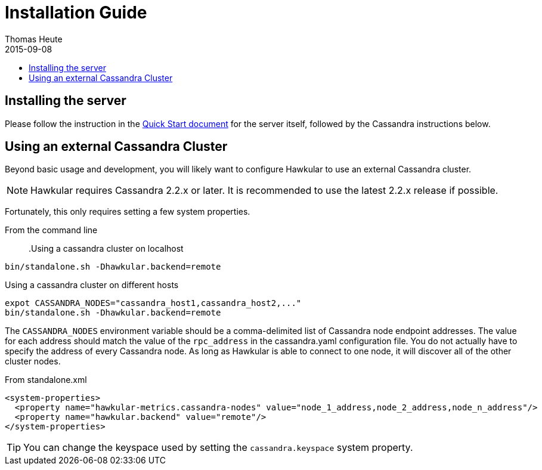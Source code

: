 = Installation Guide
Thomas Heute
2015-09-08
:description: Installing Hawkular
:jbake-type: page
:jbake-status: published
:icons: font
:toc: macro
:toc-title:

toc::[]

== Installing the server
Please follow the instruction in the link:quick-start.html[Quick Start document] for the server itself, followed by the Cassandra instructions below.

== Using an external Cassandra Cluster
Beyond basic usage and development, you will likely want to configure Hawkular
to use an external Cassandra cluster.

NOTE: Hawkular requires Cassandra 2.2.x or later. It is recommended to use the
latest 2.2.x release if possible.

Fortunately, this only requires setting
a few system properties.

From the command line::

.Using a cassandra cluster on localhost
[source,shell]
----
bin/standalone.sh -Dhawkular.backend=remote
----

.Using a cassandra cluster on different hosts
[source,shell]
----
expot CASSANDRA_NODES="cassandra_host1,cassandra_host2,..."
bin/standalone.sh -Dhawkular.backend=remote
----

The `CASSANDRA_NODES` environment variable should be a comma-delimited list
of Cassandra node endpoint addresses. The value for each address should match the
value of the `rpc_address` in the cassandra.yaml configuration file. You do not
actually have to specify the address of every Cassandra node. As long as Hawkular
is able to connect to one node, it will discover all of the other cluster nodes.

From standalone.xml::
[source,xml]
----
<system-properties>
  <property name="hawkular-metrics.cassandra-nodes" value="node_1_address,node_2_address,node_n_address"/>
  <property name="hawkular.backend" value="remote"/>
</system-properties>
----

TIP: You can change the keyspace used by setting the `cassandra.keyspace` system property.


